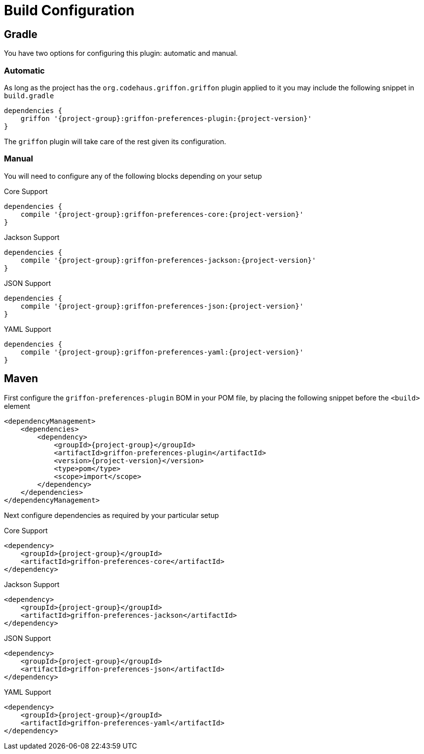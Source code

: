 
[[_configuration]]
= Build Configuration

== Gradle

You have two options for configuring this plugin: automatic and manual.

=== Automatic

As long as the project has the `org.codehaus.griffon.griffon` plugin applied to it you
may include the following snippet in `build.gradle`

[source,groovy,options="nowrap"]
[subs="attributes"]
----
dependencies {
    griffon '{project-group}:griffon-preferences-plugin:{project-version}'
}
----

The `griffon` plugin will take care of the rest given its configuration.

=== Manual

You will need to configure any of the following blocks depending on your setup

.Core Support
[source,groovy,options="nowrap"]
[subs="attributes"]
----
dependencies {
    compile '{project-group}:griffon-preferences-core:{project-version}'
}
----

.Jackson Support
[source,groovy,options="nowrap"]
[subs="attributes"]
----
dependencies {
    compile '{project-group}:griffon-preferences-jackson:{project-version}'
}
----

.JSON Support
[source,groovy,options="nowrap"]
[subs="attributes"]
----
dependencies {
    compile '{project-group}:griffon-preferences-json:{project-version}'
}
----

.YAML Support
[source,groovy,options="nowrap"]
[subs="attributes"]
----
dependencies {
    compile '{project-group}:griffon-preferences-yaml:{project-version}'
}
----

== Maven

First configure the `griffon-preferences-plugin` BOM in your POM file, by placing the following
snippet before the `<build>` element

[source,xml,options="nowrap"]
[subs="attributes,verbatim"]
----
<dependencyManagement>
    <dependencies>
        <dependency>
            <groupId>{project-group}</groupId>
            <artifactId>griffon-preferences-plugin</artifactId>
            <version>{project-version}</version>
            <type>pom</type>
            <scope>import</scope>
        </dependency>
    </dependencies>
</dependencyManagement>
----

Next configure dependencies as required by your particular setup

.Core Support
[source,xml,options="nowrap"]
[subs="attributes,verbatim"]
----
<dependency>
    <groupId>{project-group}</groupId>
    <artifactId>griffon-preferences-core</artifactId>
</dependency>
----

.Jackson Support
[source,xml,options="nowrap"]
[subs="attributes,verbatim"]
----
<dependency>
    <groupId>{project-group}</groupId>
    <artifactId>griffon-preferences-jackson</artifactId>
</dependency>
----

.JSON Support
[source,xml,options="nowrap"]
[subs="attributes,verbatim"]
----
<dependency>
    <groupId>{project-group}</groupId>
    <artifactId>griffon-preferences-json</artifactId>
</dependency>
----

.YAML Support
[source,xml,options="nowrap"]
[subs="attributes,verbatim"]
----
<dependency>
    <groupId>{project-group}</groupId>
    <artifactId>griffon-preferences-yaml</artifactId>
</dependency>
----